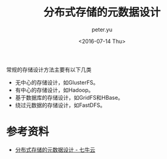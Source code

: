 #+OPTIONS: ':nil *:t -:t ::t <:t H:3 \n:nil ^:t arch:headline author:t c:nil
#+OPTIONS: creator:nil d:(not "LOGBOOK") date:t e:t email:nil f:t inline:t
#+OPTIONS: num:t p:nil pri:nil prop:nil stat:t tags:t tasks:t tex:t timestamp:t
#+OPTIONS: title:t toc:t todo:t |:t
#+TITLE: 分布式存储的元数据设计
#+DATE: <2016-07-14 Thu>
#+AUTHOR: peter.yu
#+EMAIL: peter@peter-pc
#+LANGUAGE: en
#+SELECT_TAGS: export
#+EXCLUDE_TAGS: noexport
#+CREATOR: Emacs 24.5.2 (Org mode 8.3.4)

常规的存储设计方法主要有以下几类

- 无中心的存储设计，如GlusterFS。
- 有中心的存储设计，如Hadoop。
- 基于数据库的存储设计，如GridFS和HBase。
- 绕过元数据的存储设计，如FastDFS。

* 参考资料
- [[http://blog.qiniu.com/archives/2546][分布式存储的元数据设计 - 七牛云]]
